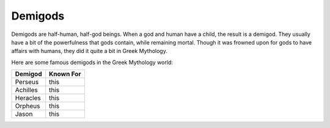Demigods
========


Demigods are half-human, half-god beings. When a god and human have a child, the result is a demigod. They usually have a bit of the powerfulness that gods contain, while remaining mortal. Though it was frowned upon for gods to have affairs with humans, they did it quite a bit in Greek Mythology.

Here are some famous demigods in the Greek Mythology world:

======== ==========
Demigod  Known For
======== ==========
Perseus  this
Achilles this
Heracles this
Orpheus  this
Jason    this
======== ==========